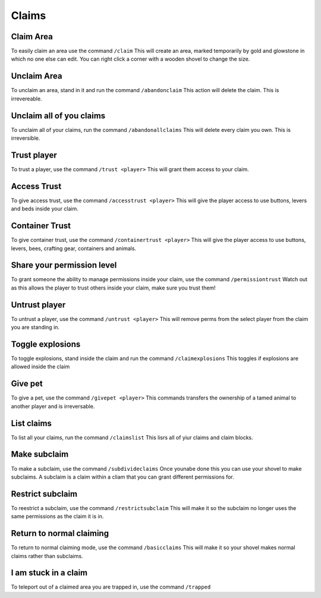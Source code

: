 Claims
=====

Claim Area
--------

To easily claim an area use the command ``/claim``
This will create an area, marked temporarily by gold and glowstone in which no one else can edit.
You can right click a corner with a wooden shovel to change the size.

Unclaim Area
--------

To unclaim an area, stand in it and run the command ``/abandonclaim``
This action will delete the claim. This is irrevereable.

Unclaim all of you claims
--------

To unclaim all of your claims, run the command ``/abandonallclaims``
This will delete every claim you own. This is irreversible.

Trust player
--------

To trust a player, use the command ``/trust <player>``
This will grant them access to your claim.

Access Trust
--------

To give access trust, use the command ``/accesstrust <player>``
This will give the player access to use buttons, levers and beds inside your claim.

Container Trust
--------

To give container trust, use the command ``/containertrust <player>``
This will give the player access to use buttons, levers, bees, crafting gear, containers and animals.

Share your permission level
--------

To grant someone the ability to manage permissions inside your claim, use the command ``/permissiontrust``
Watch out as this allows the player to trust others inside your claim, make sure you trust them!


Untrust player
--------

To untrust a player, use the command ``/untrust <player>``
This will remove perms from the select player from the claim you are standing in.

Toggle explosions
--------

To toggle explosions, stand inside the claim and run the command ``/claimexplosions``
This toggles if explosions are allowed inside the claim

Give pet
--------

To give a pet, use the command ``/givepet <player>``
This commands transfers the ownership of a tamed animal to another player and is irreversable.

List claims
--------

To list all your claims, run the command ``/claimslist``
This lisrs all of yiur claims and claim blocks.

Make subclaim
--------

To make a subclaim, use the command ``/subdivideclaims``
Once younabe done this you can use your shovel to make subclaims.
A subclaim is a claim within a cliam that you can grant different permissions for.

Restrict subclaim
--------

To reestrict a subclaim, use the command ``/restrictsubclaim``
This will make it so the subclaim no longer uses the same permissions as the claim it is in.

Return to normal claiming
--------

To return to normal claiming mode, use the command ``/basicclaims``
This will make it so your shovel makes normal claims rather than subclaims.

I am stuck in a claim
--------

To teleport out of a claimed area you are trapped in, use the command ``/trapped``
